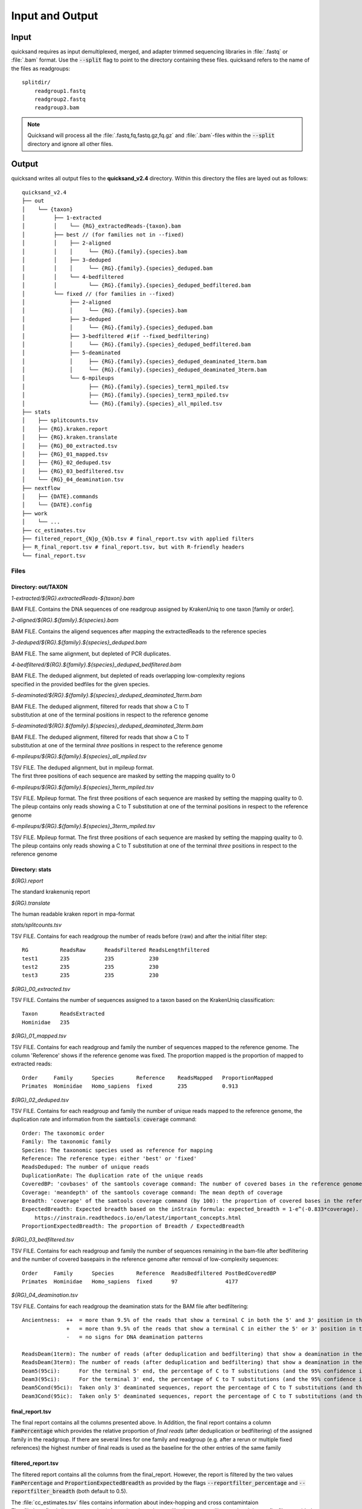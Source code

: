 .. _output-page:

Input and Output
================

.. _input:

Input
-----

quicksand requires as input demultiplexed, merged, and adapter trimmed sequencing libraries in :file:`.fastq` or :file:`.bam` format.
Use the :code:`--split` flag to point to the directory containing these files. quicksand refers to the name of the files
as readgroups::

    splitdir/
        readgroup1.fastq
        readgroup2.fastq
        readgroup3.bam

.. note::
    Quicksand will process all the :file:`.fastq,fq,fastq.gz,fq.gz` and :file:`.bam`-files within the :code:`--split` directory and ignore all other files.


Output
------

quicksand writes all output files to the **quicksand_v2.4** directory. Within this directory the files are
layed out as follows::

    quicksand_v2.4
    ├── out
    │    └── {taxon}
    │         ├── 1-extracted
    │         │    └── {RG}_extractedReads-{taxon}.bam
    │         ├── best // (for families not in --fixed)
    │         │    ├── 2-aligned
    │         │    │     └── {RG}.{family}.{species}.bam
    │         │    ├── 3-deduped
    │         │    │     └── {RG}.{family}.{species}_deduped.bam
    │         │    └── 4-bedfiltered
    │         │          └── {RG}.{family}.{species}_deduped_bedfiltered.bam
    │         └── fixed // (for families in --fixed)
    │              ├── 2-aligned
    │              │     └── {RG}.{family}.{species}.bam
    │              ├── 3-deduped
    │              │     └── {RG}.{family}.{species}_deduped.bam
    │              ├── 3-bedfiltered #(if --fixed_bedfiltering)
    │              │     └── {RG}.{family}.{species}_deduped_bedfiltered.bam
    │              ├── 5-deaminated
    │              │     ├── {RG}.{family}.{species}_deduped_deaminated_1term.bam
    │              │     └── {RG}.{family}.{species}_deduped_deaminated_3term.bam
    │              └── 6-mpileups
    │                    ├── {RG}.{family}.{species}_term1_mpiled.tsv
    │                    ├── {RG}.{family}.{species}_term3_mpiled.tsv
    │                    └── {RG}.{family}.{species}_all_mpiled.tsv
    ├── stats
    │    ├── splitcounts.tsv
    │    ├── {RG}.kraken.report
    │    ├── {RG}.kraken.translate
    │    ├── {RG}_00_extracted.tsv
    │    ├── {RG}_01_mapped.tsv
    │    ├── {RG}_02_deduped.tsv
    │    ├── {RG}_03_bedfiltered.tsv
    │    └── {RG}_04_deamination.tsv
    ├── nextflow
    │    ├── {DATE}.commands
    │    └── {DATE}.config
    ├── work
    │    └── ...
    ├── cc_estimates.tsv
    ├── filtered_report_{N}p_{N}b.tsv # final_report.tsv with applied filters
    ├── R_final_report.tsv # final_report.tsv, but with R-friendly headers
    └── final_report.tsv


.. _files:

Files
"""""

Directory: out/TAXON
~~~~~~~~~~~~~~~~~~~~

.. rst-class:: file
*1-extracted/$\{RG\}.extractedReads-$\{taxon\}.bam*

.. rst-class:: description
BAM FILE. Contains the DNA sequences of one readgroup assigned by KrakenUniq to one taxon [family or order].

.. rst-class:: file
*2-aligned/$\{RG\}.$\{family\}.$\{species\}.bam*

.. rst-class:: description
BAM FILE. Contains the aligend sequences after mapping the extractedReads to the reference species

.. rst-class:: file
*3-deduped/$\{RG\}.$\{family\}.$\{species\}_deduped.bam*

.. rst-class:: description
BAM FILE. The same alignment, but depleted of PCR duplicates.

.. rst-class:: file
*4-bedfiltered/$\{RG\}.$\{family\}.$\{species\}_deduped_bedfiltered.bam*

.. rst-class:: description
| BAM FILE. The deduped alignment, but depleted of reads overlapping low-complexity regions
| specified in the provided bedfiles for the given species.

.. rst-class:: file
*5-deaminated/$\{RG\}.$\{family\}.$\{species\}_deduped_deaminated_1term.bam*

.. rst-class:: description
| BAM FILE. The deduped alignment, filtered for reads that show a C to T
| substitution at one of the terminal positions in respect to the reference genome

.. rst-class:: file
*5-deaminated/$\{RG\}.$\{family\}.$\{species\}_deduped_deaminated_3term.bam*

.. rst-class:: description
| BAM FILE. The deduped alignment, filtered for reads that show a C to T
| substitution at one of the terminal `three` positions in respect to the reference genome

.. rst-class:: file
*6-mpileups/$\{RG\}.$\{family\}.$\{species\}_all_mpiled.tsv*

.. rst-class:: description
| TSV FILE. The deduped alignment, but in mpileup format.
| The first three positions of each sequence are masked by setting the mapping quality to 0

.. rst-class:: file
*6-mpileups/$\{RG\}.$\{family\}.$\{species\}_1term_mpiled.tsv*

.. rst-class:: description
| TSV FILE. Mpileup format. The first three positions of each sequence are masked by setting the mapping quality to 0.
| The pileup contains only reads showing a C to T substitution at one of the terminal positions in respect to the reference genome

.. rst-class:: file
*6-mpileups/$\{RG\}.$\{family\}.$\{species\}_3term_mpiled.tsv*

.. rst-class:: description
| TSV FILE. Mpileup format. The first three positions of each sequence are masked by setting the mapping quality to 0.
| The pileup contains only reads showing a C to T substitution at one of the terminal `three` positions in respect to the reference genome


Directory: stats
~~~~~~~~~~~~~~~~

.. rst-class:: file
*$\{RG\}.report*

.. rst-class:: description
The standard krakenuniq report

.. rst-class:: file
*$\{RG\}.translate*

.. rst-class:: description
The human readable kraken report in mpa-format

.. rst-class:: file
*stats/splitcounts.tsv*

.. rst-class:: description
TSV FILE. Contains for each readgroup the number of reads before (raw) and after the initial filter step::

    RG          ReadsRaw      ReadsFiltered ReadsLengthfiltered
    test1       235           235           230
    test2       235           235           230
    test3       235           235           230

.. rst-class:: file
*$\{RG\}_00_extracted.tsv*

.. rst-class:: description
TSV FILE. Contains the number of sequences assigned to a taxon based on the KrakenUniq classification::

    Taxon       ReadsExtracted
    Hominidae   235

.. rst-class:: file
*$\{RG\}_01_mapped.tsv*

.. rst-class:: description
TSV FILE. Contains for each readgroup and family the number of sequences mapped to the reference genome. The column 'Reference' shows if the reference
genome was fixed. The proportion mapped is the proportion of mapped to extracted reads::

    Order     Family      Species       Reference    ReadsMapped   ProportionMapped
    Primates  Hominidae   Homo_sapiens  fixed        235           0.913

.. rst-class:: file
*$\{RG\}_02_deduped.tsv*

.. rst-class:: description
TSV FILE. Contains for each readgroup and family the number of unique reads mapped to the reference genome, the duplication rate
and information from the :code:`samtools coverage` command::

    Order: The taxonomic order
    Family: The taxonomic family
    Species: The taxonomic species used as reference for mapping
    Reference: The reference type: either 'best' or 'fixed'
    ReadsDeduped: The number of unique reads
    DuplicationRate: The duplication rate of the unique reads
    CoveredBP: 'covbases' of the samtools coverage command: The number of covered bases in the reference genome
    Coverage: 'meandepth' of the samtools coverage command: The mean depth of coverage
    Breadth: 'coverage' of the samtools coverage command (by 100): the proportion of covered bases in the reference genome
    ExpectedBreadth: Expected breadth based on the inStrain formula: expected_breadth = 1-e^(-0.833*coverage). See
        https://instrain.readthedocs.io/en/latest/important_concepts.html
    ProportionExpectedBreadth: The proportion of Breadth / ExpectedBreadth

.. rst-class:: file
*$\{RG\}_03_bedfiltered.tsv*

.. rst-class:: description
TSV FILE. Contains for each readgroup and family the number of sequences remaining in the bam-file after bedfiltering and the number of covered basepairs
in the reference genome after removal of low-complexity sequences::

    Order     Family      Species       Reference  ReadsBedfiltered PostBedCoveredBP
    Primates  Hominidae   Homo_sapiens  fixed      97               4177

.. rst-class:: file
*$\{RG\}_04_deamination.tsv*

.. rst-class:: description
TSV FILE. Contains for each readgroup the deamination stats for the BAM file after bedfiltering::

          Ancientness:  ++  = more than 9.5% of the reads that show a terminal C in both the 5' and 3' position in the reference genome, carry a T
                        +   = more than 9.5% of the reads that show a terminal C in either the 5' or 3' position in the reference genome, carry a T
                        -   = no signs for DNA deamination patterns

          ReadsDeam(1term): The number of reads (after deduplication and bedfiltering) that show a deamination in the terminal base positions
          ReadsDeam(3term): The number of reads (after deduplication and bedfiltering) that show a deamination in the three terminal base positions
          Deam5(95ci):      For the terminal 5' end, the percentage of C to T substitutions (and the 95% confidence interval)
          Deam3(95ci):      For the terminal 3' end, the percentage of C to T substitutions (and the 95% confidence interval)
          Deam5Cond(95ci):  Taken only 3' deaminated sequences, report the percentage of C to T substitutions (and the 95% confidence interval) at the 5' terminal base
          Deam3Cond(95ic):  Taken only 5' deaminated sequences, report the percentage of C to T substitutions (and the 95% confidence interval) at the 3' terminal base


final_report.tsv
~~~~~~~~~~~~~~~~

The final report contains all the columns presented above. In Addition, the final report contains a column :code:`FamPercentage` which provides the relative
proportion of *final reads* (after deduplication or bedfiltering) of the assigned family in the readgroup. If there are several lines for one family and readgroup (e.g. after a rerun or multiple fixed references)
the highest number of final reads is used as the baseline for the other entries of the same family

filtered_report.tsv
~~~~~~~~~~~~~~~~

The filtered report contains all the columns from the final_report. However, the report is filtered by the two values :code:`FamPercentage` and :code:`ProportionExpectedBreadth` as
provided by the flags :code:`--reportfilter_percentage` and :code:`--reportfilter_breadth` (both default to 0.5).


| The :file:`cc_estimates.tsv` files contains information about index-hopping and cross contamintaion
| The :file:`nextflow` directory contains information about the run, like the commandline used and the config-files provided
| the :file:`work` directory can be deleted after the run - it contains nextflow specific intermediate files
